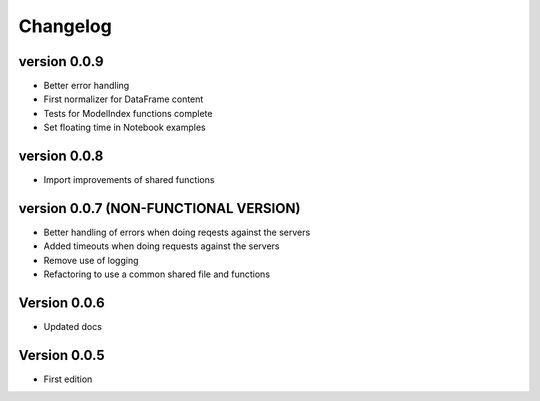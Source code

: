 =========
Changelog
=========

version 0.0.9
===========

- Better error handling
- First normalizer for DataFrame content
- Tests for ModelIndex functions complete
- Set floating time in Notebook examples


version 0.0.8
===========

- Import improvements of shared functions


version 0.0.7 (NON-FUNCTIONAL VERSION)
===========

- Better handling of errors when doing reqests against the servers
- Added timeouts when doing requests against the servers
- Remove use of logging
- Refactoring to use a common shared file and functions


Version 0.0.6
===========

- Updated docs


Version 0.0.5
===========

- First edition
